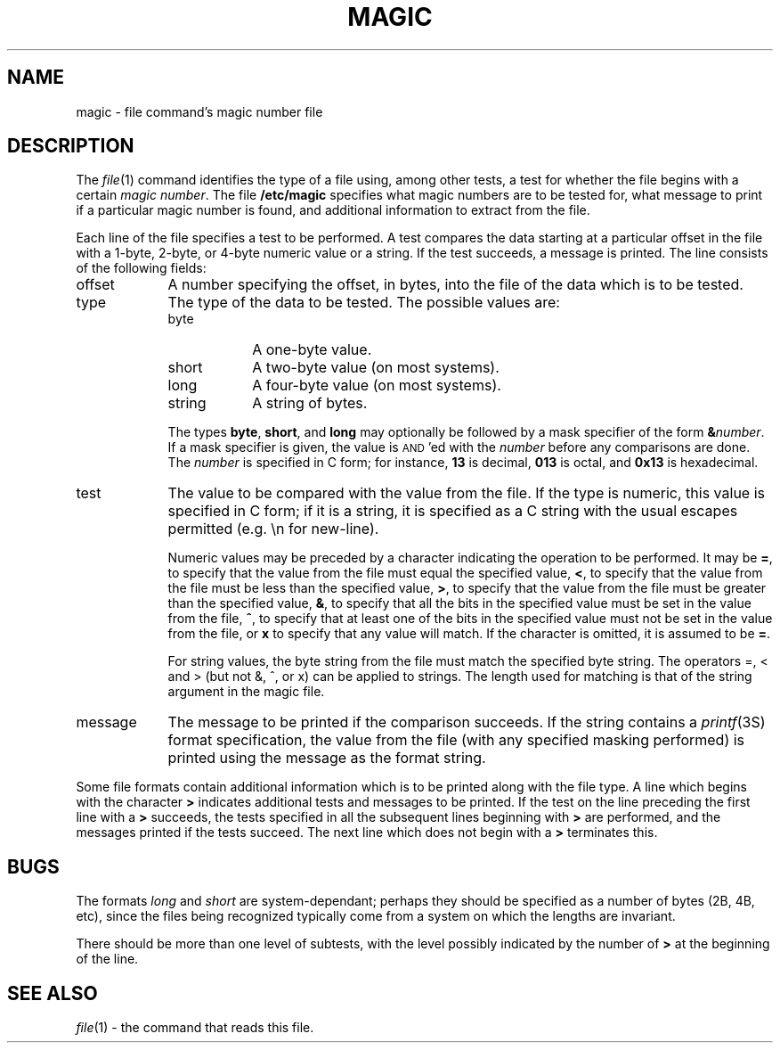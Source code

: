 .TH MAGIC FILES "Public Domain"
.\" install as magic.4 on USG, magic.5 on V7 or Berkeley systems.
.SH NAME
magic \- file command's magic number file
.SH DESCRIPTION
The
.IR file (1)
command identifies the type of a file using,
among other tests,
a test for whether the file begins with a certain
.IR "magic number" .
The file
.B /etc/magic
specifies what magic numbers are to be tested for,
what message to print if a particular magic number is found,
and additional information to extract from the file.
.PP
Each line of the file specifies a test to be performed.
A test compares the data starting at a particular offset
in the file with a 1-byte, 2-byte, or 4-byte numeric value or
a string.  If the test succeeds, a message is printed.
The line consists of the following fields:
.IP offset \w'message'u+2n
A number specifying the offset, in bytes, into the file of the data
which is to be tested.
.IP type
The type of the data to be tested.  The possible values are:
.RS
.IP byte \w'message'u+2n
A one-byte value.
.IP short
A two-byte value (on most systems).
.IP long
A four-byte value (on most systems).
.IP string
A string of bytes.
.RE
.IP
The types
.BR byte ,
.BR short ,
and
.B long
may optionally be followed by a mask
specifier of the form
.BI & number\fR.
If a mask specifier is given, the value is
.SM AND\s0'ed
with the
.I number
before any comparisons are done.  The
.I number
is specified in C form; for instance,
.B 13
is decimal,
.B 013
is octal, and
.B 0x13
is hexadecimal.
.IP test
The value to be compared with the value from the file.  If the type is
numeric, this value
is specified in C form; if it is a string, it is specified as a C string
with the usual escapes permitted (e.g. \en for new-line).
.IP
Numeric values
may be preceded by a character indicating the operation to be performed.
It may be
.BR = ,
to specify that the value from the file must equal the specified value,
.BR < ,
to specify that the value from the file must be less than the specified
value,
.BR > ,
to specify that the value from the file must be greater than the specified
value,
.BR & ,
to specify that all the bits in the specified
value must be set in the value from the file,
.BR ^ ,
to specify that at least one of the bits in
the specified value must not be set in the
value from the file, or
.B x
to specify that any value will match.  If the character
is omitted, it is assumed to be
.BR = .
.IP
For string values, the byte string from the
file must match the specified byte string. 
The operators =, < and > (but not &, ^, or x) can be applied to strings.
The length used for matching is that of the string argument
in the magic file.
.IP message
The message to be printed if the comparison succeeds.  If the string
contains a
.IR printf (3S)
format specification, the value from the file (with any specified masking
performed) is printed using the message as the format string.
.PP
Some file formats contain additional information which is to be printed
along with the file type.  A line which begins with the character
.B >
indicates additional tests and messages to be printed.  If the test on the
line preceding the first line with a
.B >
succeeds, the tests specified in all the subsequent lines beginning with
.B >
are performed, and the messages printed if the tests succeed.  The next
line which does not begin with a
.B >
terminates this.
.SH BUGS
The formats 
.I long
and
.I short
are system-dependant; perhaps they should be specified as a number
of bytes (2B, 4B, etc), 
since the files being recognized typically come from
a system on which the lengths are invariant.
.PP
There should be more than one level of subtests,
with the level possibly indicated by
the number of
.B >
at the beginning of the line.
.SH SEE ALSO
.IR file (1)
\- the command that reads this file.
.\"
.\" From: guy@sun.uucp (Guy Harris)
.\" Newsgroups: net.bugs.usg
.\" Subject: /etc/magic's format isn't well documented
.\" Message-ID: <2752@sun.uucp>
.\" Date: 3 Sep 85 08:19:07 GMT
.\" Organization: Sun Microsystems, Inc.
.\" Lines: 136
.\" 
.\" Here's a manual page for the format accepted by the "file" made by adding
.\" the changes I posted to the S5R2 version.
.\"
.\" Modified for Ian Darwin's version of the file command.
.\" @(#)$Header: /p/file/cvsroot/file/doc/magic.man,v 1.6 1990/10/03 17:56:18 ian Exp $
